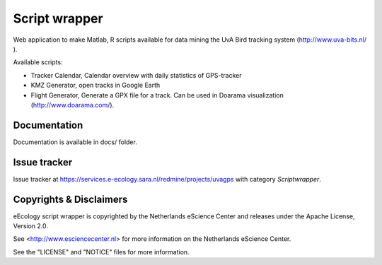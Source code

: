 Script wrapper
==============

Web application to make Matlab, R scripts available for data mining the UvA Bird tracking system (http://www.uva-bits.nl/ ).

.. image:: https://zenodo.org/badge/DOI/10.5281/zenodo.1034003.svg
   :target: https://doi.org/10.5281/zenodo.1034003
   
Available scripts:

* Tracker Calendar, Calendar overview with daily statistics of GPS-tracker
* KMZ Generator, open tracks in Google Earth
* Flight Generator, Generate a GPX file for a track. Can be used in Doarama visualization (http://www.doarama.com/).

Documentation
-------------

Documentation is available in docs/ folder.

Issue tracker
-------------

Issue tracker at https://services.e-ecology.sara.nl/redmine/projects/uvagps with category `Scriptwrapper`.

Copyrights & Disclaimers
------------------------

eEcology script wrapper is copyrighted by the Netherlands eScience Center and releases under
the Apache License, Version 2.0.

See <http://www.esciencecenter.nl> for more information on the Netherlands
eScience Center.

See the "LICENSE" and "NOTICE" files for more information.

